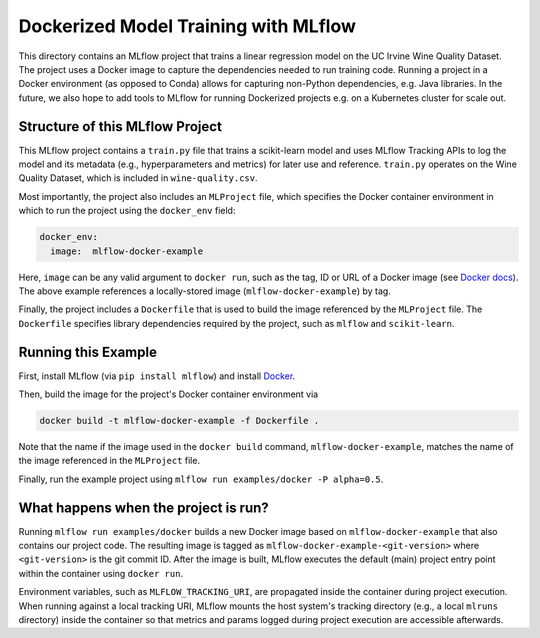 Dockerized Model Training with MLflow
-------------------------------------
This directory contains an MLflow project that trains a linear regression model on the UC Irvine
Wine Quality Dataset. The project uses a Docker image to capture the dependencies needed to run
training code. Running a project in a Docker environment (as opposed to Conda) allows for capturing
non-Python dependencies, e.g. Java libraries. In the future, we also hope to add tools to MLflow
for running Dockerized projects e.g. on a Kubernetes cluster for scale out.

Structure of this MLflow Project
^^^^^^^^^^^^^^^^^^^^^^^^^^^^^^^^

This MLflow project contains a ``train.py`` file that trains a scikit-learn model and uses
MLflow Tracking APIs to log the model and its metadata (e.g., hyperparameters and metrics)
for later use and reference. ``train.py`` operates on the Wine Quality Dataset, which is included
in ``wine-quality.csv``.

Most importantly, the project also includes an ``MLProject`` file, which specifies the Docker 
container environment in which to run the project using the ``docker_env`` field:

.. code-block:: yaml

  docker_env:
    image:  mlflow-docker-example

Here, ``image`` can be any valid argument to ``docker run``, such as the tag, ID or URL of a Docker 
image (see `Docker docs <https://docs.docker.com/engine/reference/run/#general-form>`_). The above 
example references a locally-stored image (``mlflow-docker-example``) by tag.

Finally, the project includes a ``Dockerfile`` that is used to build the image referenced by the
``MLProject`` file. The ``Dockerfile`` specifies library dependencies required by the project, such 
as ``mlflow`` and ``scikit-learn``.

Running this Example
^^^^^^^^^^^^^^^^^^^^

First, install MLflow (via ``pip install mlflow``) and install 
`Docker <https://www.docker.com/get-started>`_. 

Then, build the image for the project's Docker container environment via

.. code-block:: bash

  docker build -t mlflow-docker-example -f Dockerfile .

Note that the name if the image used in the ``docker build`` command, ``mlflow-docker-example``, 
matches the name of the image referenced in the ``MLProject`` file.

Finally, run the example project using ``mlflow run examples/docker -P alpha=0.5``.

What happens when the project is run?
^^^^^^^^^^^^^^^^^^^^^^^^^^^^^^^^^^^^^

Running ``mlflow run examples/docker`` builds a new Docker image based on ``mlflow-docker-example``
that also contains our project code. The resulting image is tagged as 
``mlflow-docker-example-<git-version>`` where ``<git-version>`` is the git commit ID. After the image is
built, MLflow executes the default (main) project entry point within the container using ``docker run``.

Environment variables, such as ``MLFLOW_TRACKING_URI``, are propagated inside the container during 
project execution. When running against a local tracking URI, MLflow mounts the host system's 
tracking directory (e.g., a local ``mlruns`` directory) inside the container so that metrics and 
params logged during project execution are accessible afterwards.
